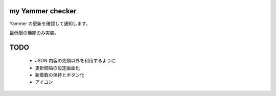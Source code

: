 my Yammer checker
----------------------------------------------------

Yammer の更新を確認して通知します。

最低限の機能のみ実装。



TODO
----------------------------------------------------

   * JSON 内容の先頭以外を利用するように
   * 更新間隔の設定画面化
   * 新着数の保持とボタン化
   * アイコン
